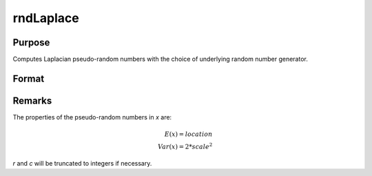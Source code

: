 
rndLaplace
==============================================

Purpose
----------------

Computes Laplacian pseudo-random numbers with the choice of underlying random number generator.

Format
----------------
.. function:: x = rndLaplace(r, c, loc, scale)
              { x, newstate } = rndLaplace(r, c, loc, scale, state)

    :param r: number of rows of resulting matrix.
    :type r: scalar

    :param c: number of columns of resulting matrix.
    :type c: scalar

    :param loc: location parameter, scalar or ExE conformable matrix with *r* and *c*.
    :type loc: matrix, vector or scalar

    :param scale: scalar or ExE conformable matrix with *r* and *c*.
    :type scale: matrix, vector or scalar

    :param state: Optional argument.

        **scalar case**

            *state* = starting seed value only. If -1, GAUSS computes the starting seed based on the system clock.

        **opaque vector case**

        *state* = the state vector returned from a previous call to one of the ``rnd`` random number functions.

    :type state: scalar or opaque vector

    :return x: Laplacian distributed random numbers.

    :rtype x: RxC matrix

    :return newstate: the updated state.

    :rtype newstate: Opaque vector

Remarks
-------

The properties of the pseudo-random numbers in *x* are:

.. math::

   E(x) = location\\
   Var(x) = 2*scale^2

*r* and *c* will be truncated to integers if necessary.

.. seealso:: Functions :func:`rndCreateState`, :func:`rndStateSkip`
